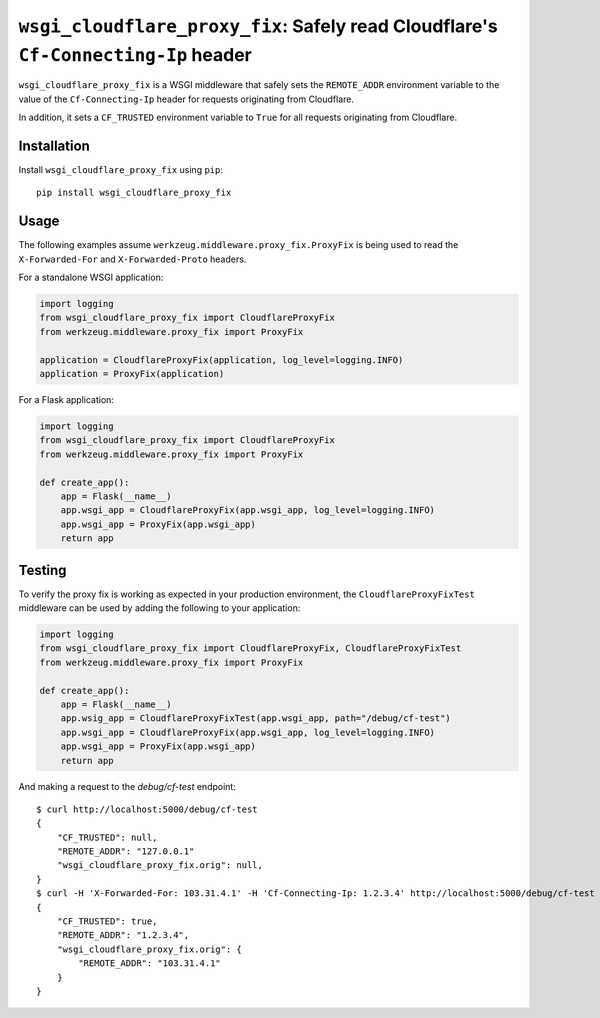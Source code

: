 ``wsgi_cloudflare_proxy_fix``: Safely read Cloudflare's ``Cf-Connecting-Ip`` header
===================================================================================

``wsgi_cloudflare_proxy_fix`` is a WSGI middleware that safely sets the
``REMOTE_ADDR`` environment variable to the value of the ``Cf-Connecting-Ip``
header for requests originating from Cloudflare.

In addition, it sets a ``CF_TRUSTED`` environment variable to ``True`` for
all requests originating from Cloudflare.

Installation
------------

Install ``wsgi_cloudflare_proxy_fix`` using ``pip``::

    pip install wsgi_cloudflare_proxy_fix

Usage
-----

The following examples assume ``werkzeug.middleware.proxy_fix.ProxyFix`` is
being used to read the ``X-Forwarded-For`` and ``X-Forwarded-Proto`` headers.

For a standalone WSGI application:

.. code-block:: python

    import logging
    from wsgi_cloudflare_proxy_fix import CloudflareProxyFix
    from werkzeug.middleware.proxy_fix import ProxyFix

    application = CloudflareProxyFix(application, log_level=logging.INFO)
    application = ProxyFix(application)

For a Flask application:

.. code-block:: python

    import logging
    from wsgi_cloudflare_proxy_fix import CloudflareProxyFix
    from werkzeug.middleware.proxy_fix import ProxyFix

    def create_app():
        app = Flask(__name__)
        app.wsgi_app = CloudflareProxyFix(app.wsgi_app, log_level=logging.INFO)
        app.wsgi_app = ProxyFix(app.wsgi_app)
        return app

Testing
-------

To verify the proxy fix is working as expected in your production environment,
the ``CloudflareProxyFixTest`` middleware can be used by adding the following
to your application:

.. code-block:: python

    import logging
    from wsgi_cloudflare_proxy_fix import CloudflareProxyFix, CloudflareProxyFixTest
    from werkzeug.middleware.proxy_fix import ProxyFix

    def create_app():
        app = Flask(__name__)
        app.wsig_app = CloudflareProxyFixTest(app.wsgi_app, path="/debug/cf-test")
        app.wsgi_app = CloudflareProxyFix(app.wsgi_app, log_level=logging.INFO)
        app.wsgi_app = ProxyFix(app.wsgi_app)
        return app

And making a request to the `debug/cf-test` endpoint::

    $ curl http://localhost:5000/debug/cf-test
    {
        "CF_TRUSTED": null,
        "REMOTE_ADDR": "127.0.0.1"
        "wsgi_cloudflare_proxy_fix.orig": null,
    }
    $ curl -H 'X-Forwarded-For: 103.31.4.1' -H 'Cf-Connecting-Ip: 1.2.3.4' http://localhost:5000/debug/cf-test
    {
        "CF_TRUSTED": true,
        "REMOTE_ADDR": "1.2.3.4",
        "wsgi_cloudflare_proxy_fix.orig": {
            "REMOTE_ADDR": "103.31.4.1"
        }
    }
